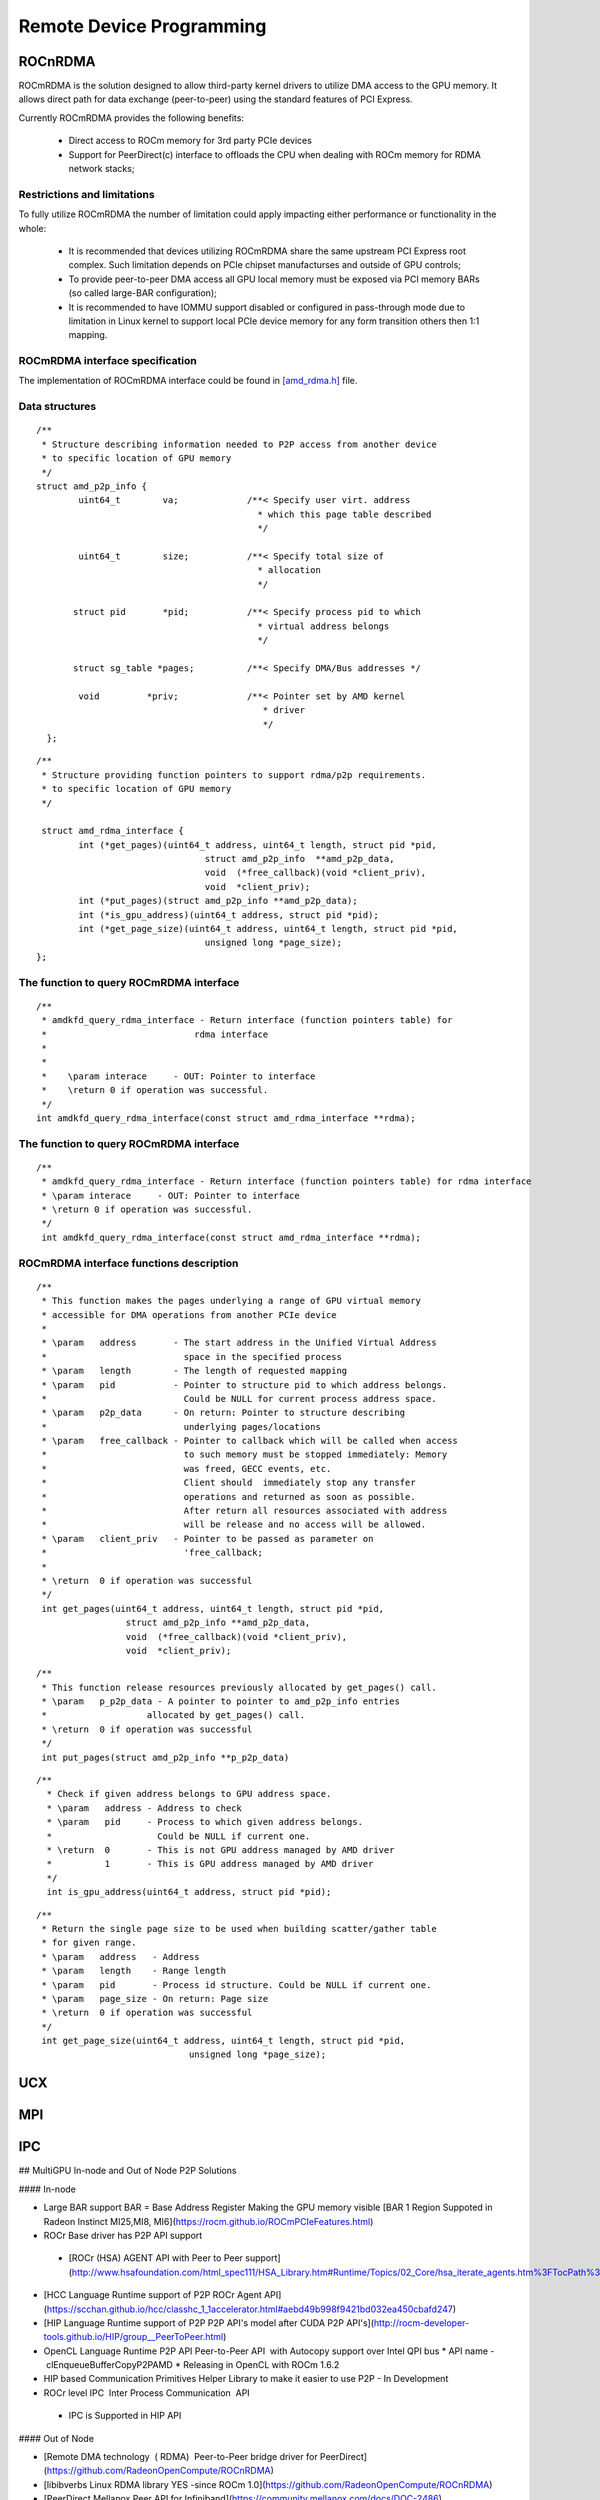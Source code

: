 
.. _Remote-Device-Programming:

==========================
Remote Device Programming
==========================

ROCnRDMA
=========
ROCmRDMA is the solution designed to allow third-party kernel drivers to utilize DMA access to the GPU  memory. It allows direct path for data exchange (peer-to-peer) using the standard features of PCI Express. 

Currently ROCmRDMA provides the following benefits:

 * Direct access to ROCm memory for 3rd party PCIe devices
 * Support for PeerDirect(c) interface to offloads the CPU when dealing 
   with ROCm memory for RDMA network stacks;

Restrictions and limitations
*****************************
To fully utilize ROCmRDMA  the number of limitation could apply impacting either performance or functionality in the whole:

 * It is recommended that devices utilizing ROCmRDMA share the same upstream PCI Express root complex. Such limitation depends on    	PCIe chipset manufacturses and outside of GPU controls;
 * To provide peer-to-peer DMA access all GPU local memory must be exposed via PCI memory BARs (so called large-BAR configuration);
 * It is recommended to have IOMMU support disabled or configured in pass-through mode due to limitation in Linux kernel to support  	local PCIe device memory for any form transition others then 1:1 mapping.

ROCmRDMA interface specification
*********************************
The implementation of ROCmRDMA interface could be found in `[amd_rdma.h] <https://github.com/RadeonOpenCompute/ROCK-Kernel-Driver/blob/roc-1.4.0/include/drm/amd_rdma.h>`_ file.

Data structures
*************** 

:: 
   
  
   /**
    * Structure describing information needed to P2P access from another device
    * to specific location of GPU memory
    */
   struct amd_p2p_info {
  	   uint64_t	   va;		   /**< Specify user virt. address
					     * which this page table described
					     */
	 
	   uint64_t	   size;	   /**< Specify total size of
					     * allocation
					     */
	  
	  struct pid	   *pid;	   /**< Specify process pid to which
					     * virtual address belongs
					     */
	 
	  struct sg_table *pages;	   /**< Specify DMA/Bus addresses */
	
	   void		*priv;		   /**< Pointer set by AMD kernel
					      * driver
					      */
     };

::

  /**
   * Structure providing function pointers to support rdma/p2p requirements.
   * to specific location of GPU memory
   */
   
   struct amd_rdma_interface {
  	  int (*get_pages)(uint64_t address, uint64_t length, struct pid *pid,
				  struct amd_p2p_info  **amd_p2p_data,
				  void  (*free_callback)(void *client_priv),
				  void  *client_priv);
	  int (*put_pages)(struct amd_p2p_info **amd_p2p_data);
	  int (*is_gpu_address)(uint64_t address, struct pid *pid);
	  int (*get_page_size)(uint64_t address, uint64_t length, struct pid *pid,
				  unsigned long *page_size);
  };
 
The function to query ROCmRDMA interface
****************************************

::

  
   /**
    * amdkfd_query_rdma_interface - Return interface (function pointers table) for
    *				 rdma interface
    *
    *
    *    \param interace     - OUT: Pointer to interface
    *    \return 0 if operation was successful.
    */
   int amdkfd_query_rdma_interface(const struct amd_rdma_interface **rdma);
   

The function to query ROCmRDMA interface
****************************************

::

   
   /**
    * amdkfd_query_rdma_interface - Return interface (function pointers table) for rdma interface
    * \param interace     - OUT: Pointer to interface
    * \return 0 if operation was successful.
    */
    int amdkfd_query_rdma_interface(const struct amd_rdma_interface **rdma);
   

ROCmRDMA interface functions description
*****************************************

:: 

   
   /**
    * This function makes the pages underlying a range of GPU virtual memory
    * accessible for DMA operations from another PCIe device
    *
    * \param   address       - The start address in the Unified Virtual Address
    *			       space in the specified process
    * \param   length        - The length of requested mapping
    * \param   pid           - Pointer to structure pid to which address belongs.
    *			       Could be NULL for current process address space.
    * \param   p2p_data      - On return: Pointer to structure describing
    *			       underlying pages/locations
    * \param   free_callback - Pointer to callback which will be called when access
    *			       to such memory must be stopped immediately: Memory
    *			       was freed, GECC events, etc.
    *			       Client should  immediately stop any transfer
    *			       operations and returned as soon as possible.
    *			       After return all resources associated with address
    *			       will be release and no access will be allowed.
    * \param   client_priv   - Pointer to be passed as parameter on
    *			       'free_callback;
    *
    * \return  0 if operation was successful
    */
    int get_pages(uint64_t address, uint64_t length, struct pid *pid,
		    struct amd_p2p_info **amd_p2p_data,
		    void  (*free_callback)(void *client_priv),
		    void  *client_priv);
::

   /**
    * This function release resources previously allocated by get_pages() call.
    * \param   p_p2p_data - A pointer to pointer to amd_p2p_info entries
    * 			allocated by get_pages() call.
    * \return  0 if operation was successful
    */
    int put_pages(struct amd_p2p_info **p_p2p_data)

::
   
  /**
    * Check if given address belongs to GPU address space.
    * \param   address - Address to check
    * \param   pid     - Process to which given address belongs.
    *		         Could be NULL if current one.
    * \return  0       - This is not GPU address managed by AMD driver
    *	       1       - This is GPU address managed by AMD driver
    */
    int is_gpu_address(uint64_t address, struct pid *pid);


::

   /**
    * Return the single page size to be used when building scatter/gather table
    * for given range.
    * \param   address   - Address
    * \param   length    - Range length
    * \param   pid       - Process id structure. Could be NULL if current one.
    * \param   page_size - On return: Page size
    * \return  0 if operation was successful
    */
    int get_page_size(uint64_t address, uint64_t length, struct pid *pid,
	         		unsigned long *page_size);



UCX
====

MPI
====

IPC
====

## MultiGPU In-node and Out of Node P2P Solutions

#### In-node			

* Large BAR support BAR = Base Address Register	Making the GPU memory visible [BAR 1 Region Suppoted in Radeon Instinct MI25,MI8, MI6](https://rocm.github.io/ROCmPCIeFeatures.html)
* ROCr Base driver has P2P API support	
 * [ROCr (HSA) AGENT API with Peer to Peer support](http://www.hsafoundation.com/html_spec111/HSA_Library.htm#Runtime/Topics/02_Core/hsa_iterate_agents.htm%3FTocPath%3DHSA%2520Runtime%2520Programmer%25E2%2580%2599s%2520Reference%2520Manual%2520Version%25201.1.1%2520%7CChapter%25202.%2520HSA%2520Core%2520Programming%2520Guide%7C2.3%2520System%2520and%2520agent%2520information%7C2.3.1%2520System%2520and%2520agent%2520information%2520API%7C_____18)
* [HCC Language Runtime support of P2P	 ROCr Agent API](https://scchan.github.io/hcc/classhc_1_1accelerator.html#aebd49b998f9421bd032ea450cbafd247)
* [HIP Language Runtime support of P2P	P2P API's model after CUDA P2P API's](http://rocm-developer-tools.github.io/HIP/group__PeerToPeer.html)
* OpenCL Language Runtime P2P API	Peer-to-Peer API  with Autocopy support over Intel QPI bus 
  * API name -  clEnqueueBufferCopyP2PAMD 
  * Releasing in OpenCL with ROCm 1.6.2	
* HIP based Communication Primitives Helper Library to make it easier to use P2P - In Development	
* ROCr level IPC 	Inter Process Communication 	API 
 * IPC is Supported in HIP API 

#### Out of Node			

* [Remote DMA technology  ( RDMA) 	Peer-to-Peer bridge driver for PeerDirect](https://github.com/RadeonOpenCompute/ROCnRDMA)
* [libibverbs	Linux RDMA library	YES -since ROCm 1.0](https://github.com/RadeonOpenCompute/ROCnRDMA)
* [PeerDirect	Mellanox Peer API for Infiniband](https://community.mellanox.com/docs/DOC-2486)

#### Standard Frameworks for Out of Node Communication			

* [OpenUCX	UCX is a communication library implementing high-performance messaging for MPI/PGAS frameworks - 	In Development](http://www.openucx.org.) [Source for ROCm](https://github.com/openucx/ucx/tree/master/src/uct/rocm)
* [OpenMPI	Open MPI Project is an open source Message Passing Interface https://www.open-mpi.org	In Development](https://github.com/openucx/ucx/wiki/OpenMPI-and-OpenSHMEM-installation-with-UCX)
* [ MPICH	MPICH is a high-performance and widely portable implementation of the Message Passing Interface (MPI) standard (MPI-1, MPI-2 and MPI-3)](https://www.mpich.org/about/overview/)	 [In Development](https://www.mpich.org/2016/08/30/mpich-3-3a1-released/)
* [OpenSHMEM	Partitioned Global Address Space & Communication Library - 	In Development](https://github.com/openucx/ucx/wiki/OpenMPI-and-OpenSHMEM-installation-with-UCX)
* [OSU benchmark to test performance](https://github.com/ROCm-Developer-Tools/OSU_Microbenchmarks)
